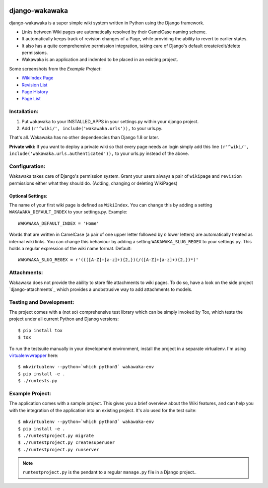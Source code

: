 .. image:: https://badge.fury.io/py/django-wakawaka.svg
    :target: https://badge.fury.io/py/django-wakawaka
    
.. image:: https://travis-ci.org/bartTC/django-wakawaka.svg?branch=master
    :target: https://travis-ci.org/bartTC/django-wakawaka

.. image:: https://codecov.io/github/bartTC/django-wakawaka/coverage.svg?branch=master
    :target: https://codecov.io/github/bartTC/django-wakawaka?branch=master

===============
django-wakawaka
===============

django-wakawaka is a super simple wiki system written in Python using the Django
framework.

* Links between Wiki pages are automatically resolved by their CamelCase naming
  scheme.

* It automatically keeps track of revision changes of a Page, while
  providing the ability to revert to earlier states.

* It also has a quite comprehensive permission integration, taking care of
  Django's default create/edit/delete permissions.

* Wakawaka is an application and indented to be placed in an existing project.

Some screenshots from the *Example Project*:

* `WikiIndex Page`_
* `Revision List`_
* `Page History`_
* `Page List`_

.. _WikiIndex Page: https://github.com/bartTC/django-wakawaka/raw/master/docs/_static/overview.png
.. _Revision List: https://github.com/bartTC/django-wakawaka/raw/master/docs/_static/revisions.png
.. _Page History: https://github.com/bartTC/django-wakawaka/raw/master/docs/_static/history.png
.. _Page List: https://github.com/bartTC/django-wakawaka/raw/master/docs/_static/pagelist.png

Installation:
=============

1. Put ``wakawaka`` to your INSTALLED_APPS in your settings.py within your
   django project.
2. Add ``(r'^wiki/', include('wakawaka.urls')),`` to your urls.py.

That's all. Wakawaka has no other dependencies than Django 1.8 or later.

**Private wiki:** If you want to deploy a private wiki so that every page
needs an login simply add this line ``(r'^wiki/', include('wakawaka.urls.authenticated')),``
to your urls.py instead of the above.


Configuration:
==============

Wakawaka takes care of Django's permission system. Grant your users always a
pair of ``wikipage`` and ``revision`` permissions either what they should do.
(Adding, changing or deleting WikiPages)

Optional Settings:
------------------

The name of your first wiki page is defined as ``WikiIndex``. You can change
this by adding a setting ``WAKAWAKA_DEFAULT_INDEX`` to your settings.py.
Example::

    WAKAWAKA_DEFAULT_INDEX = 'Home'

Words that are written in CamelCase (a pair of one upper letter followed by
*n* lower letters) are automatically treated as internal wiki links. You can
change this behaviour by adding a setting ``WAKAWAKA_SLUG_REGEX`` to your
settings.py. This holds a regular expression of the wiki name format. Default::

    WAKAWAKA_SLUG_REGEX = r'((([A-Z]+[a-z]+){2,})(/([A-Z]+[a-z]+){2,})*)'

Attachments:
============

Wakawaka does not provide the ability to store file attachments to wiki pages.
To do so, have a look on the side project `django-attachments`_ which provides
a unobstrusive way to add attachments to models.


Testing and Development:
========================

The project comes with a (not so) comprehensive test library which can be
simply invoked by Tox, which tests the project under all current Python and
Djanog versions::

    $ pip install tox
    $ tox

To run the testsuite manually in your development environment, install the
project in a separate virtualenv. I'm using virtualenvwrapper_ here::

    $ mkvirtualenv --python=`which python3` wakawaka-env
    $ pip install -e .
    $ ./runtests.py


Example Project:
================

The application comes with a sample project. This gives you a brief overview
about the Wiki features, and can help you with the integration of the
application into an existing project. It's alo used for the test suite::

    $ mkvirtualenv --python=`which python3` wakawaka-env
    $ pip install -e .
    $ ./runtestproject.py migrate
    $ ./runtestproject.py createsuperuser
    $ ./runtestproject.py runserver

.. note:: ``runtestproject.py`` is the pendant to a regular ``manage.py`` file
    in a Django project..

.. _virtualenvwrapper: https://virtualenvwrapper.readthedocs.io/en/latest/
